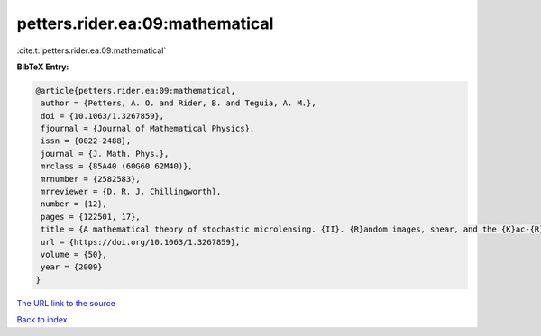 petters.rider.ea:09:mathematical
================================

:cite:t:`petters.rider.ea:09:mathematical`

**BibTeX Entry:**

.. code-block:: bibtex

   @article{petters.rider.ea:09:mathematical,
    author = {Petters, A. O. and Rider, B. and Teguia, A. M.},
    doi = {10.1063/1.3267859},
    fjournal = {Journal of Mathematical Physics},
    issn = {0022-2488},
    journal = {J. Math. Phys.},
    mrclass = {85A40 (60G60 62M40)},
    mrnumber = {2582583},
    mrreviewer = {D. R. J. Chillingworth},
    number = {12},
    pages = {122501, 17},
    title = {A mathematical theory of stochastic microlensing. {II}. {R}andom images, shear, and the {K}ac-{R}ice formula},
    url = {https://doi.org/10.1063/1.3267859},
    volume = {50},
    year = {2009}
   }
`The URL link to the source <ttps://doi.org/10.1063/1.3267859}>`_


`Back to index <../By-Cite-Keys.html>`_

